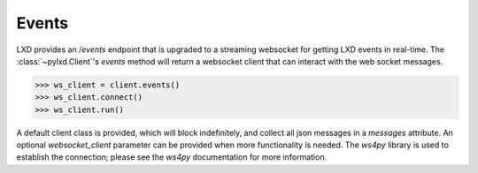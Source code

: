 Events
======

LXD provides an `/events` endpoint that is upgraded to a streaming websocket
for getting LXD events in real-time. The :class:`~pylxd.Client`'s `events`
method will return a websocket client that can interact with the
web socket messages.

.. code-block:: python

    >>> ws_client = client.events()
    >>> ws_client.connect()
    >>> ws_client.run()

A default client class is provided, which will block indefinitely, and
collect all json messages in a `messages` attribute. An optional 
`websocket_client` parameter can be provided when more functionality is
needed. The `ws4py` library is used to establish the connection; please
see the `ws4py` documentation for more information.

